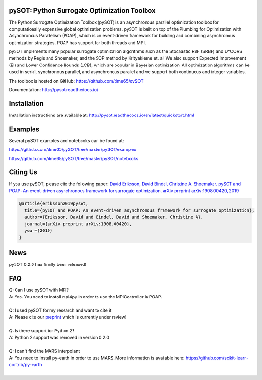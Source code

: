 |Travis| |codecov| |ReadTheDocs| |Downloads| |DOI|

pySOT: Python Surrogate Optimization Toolbox
--------------------------------------------

The Python Surrogate Optimization Toolbox (pySOT) is an asynchronous parallel
optimization toolbox for computationally expensive global optimization problems.
pySOT is built on top of the Plumbing for Optimization with Asynchronous Parallelism (POAP),
which is an event-driven framework for building and combining asynchronous optimization
strategies. POAP has support for both threads and MPI.

pySOT implements many popular surrogate optimization algorithms such as the
Stochastic RBF (SRBF) and DYCORS methods by Regis and Shoemaker, and the SOP
method by Krityakierne et. al. We also support Expected Improvement (EI) and
Lower Confidence Bounds (LCB), which are popular in Bayesian optimization. All
optimization algorithms can be used in serial, synchronous parallel, and
asynchronous parallel and we support both continuous and integer variables.

The toolbox is hosted on GitHub: https://github.com/dme65/pySOT

Documentation: http://pysot.readthedocs.io/

Installation
------------

Installation instructions are available at: http://pysot.readthedocs.io/en/latest/quickstart.html

Examples
--------

Several pySOT examples and notebooks can be found at:

https://github.com/dme65/pySOT/tree/master/pySOT/examples

https://github.com/dme65/pySOT/tree/master/pySOT/notebooks


Citing Us
---------

If you use pySOT, please cite the following paper:
`David Eriksson, David Bindel, Christine A. Shoemaker. pySOT and POAP: An event-driven asynchronous framework for surrogate optimization. arXiv preprint arXiv:1908.00420, 2019`_

.. code-block:: html

  @article{eriksson2019pysot,
    title={pySOT and POAP: An event-driven asynchronous framework for surrogate optimization},
    author={Eriksson, David and Bindel, David and Shoemaker, Christine A},
    journal={arXiv preprint arXiv:1908.00420},
    year={2019}
  }

News
----

pySOT 0.2.0 has finally been released!


FAQ
---

| Q: Can I use pySOT with MPI?
| A: Yes. You need to install mpi4py in order to use the MPIController in POAP.
|
| Q: I used pySOT for my research and want to cite it
| A: Please cite our preprint_ which is currently under review!
|
| Q: Is there support for Python 2?
| A: Python 2 support was removed in version 0.2.0
|
| Q: I can't find the MARS interpolant
| A: You need to install py-earth in order to use MARS. More information is
  available here: https://github.com/scikit-learn-contrib/py-earth
|

.. _`David Eriksson, David Bindel, Christine A. Shoemaker. pySOT and POAP: An event-driven asynchronous framework for surrogate optimization. arXiv preprint arXiv:1908.00420, 2019`: https://arxiv.org/abs/1908.00420
.. _preprint: https://arxiv.org/abs/1908.00420
.. |Travis| image:: https://travis-ci.org/dme65/pySOT.svg?branch=master
   :target: https://travis-ci.org/dme65/pySOT
.. |ReadTheDocs| image:: https://readthedocs.org/projects/pysot/badge/?version=latest
    :target: http://pysot.readthedocs.io/en/latest/?badge=latest
    :alt: Documentation Status
.. |DOI| image:: https://zenodo.org/badge/36836292.svg
   :target: https://zenodo.org/badge/latestdoi/36836292
.. |codecov| image:: https://codecov.io/gh/dme65/pySOT/branch/dme/graph/badge.svg
   :target: https://codecov.io/gh/dme65/pySOT
.. |Downloads| image:: https://pepy.tech/badge/pysot
   :target: https://pepy.tech/project/pySOT
